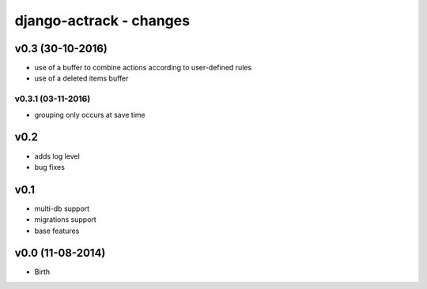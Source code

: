 ========================
django-actrack - changes
========================


v0.3 (30-10-2016)
=================

- use of a buffer to combine actions according to user-defined rules
- use of a deleted items buffer

v0.3.1 (03-11-2016)
-------------------

- grouping only occurs at save time


v0.2
====

- adds log level
- bug fixes


v0.1
====

- multi-db support
- migrations support
- base features


v0.0 (11-08-2014)
=================

- Birth
